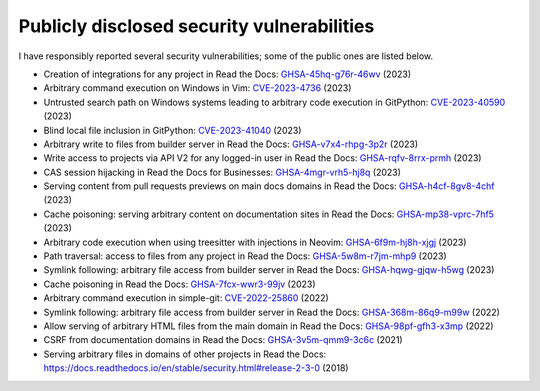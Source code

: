 .. title: Publicly disclosed security vulnerabilities
.. slug: disclosed-vulnerabilities
.. type: text

Publicly disclosed security vulnerabilities
===========================================

I have responsibly reported several security vulnerabilities; some of the public ones are listed below.

- Creation of integrations for any project in Read the Docs: `GHSA-45hq-g76r-46wv <https://github.com/readthedocs/readthedocs.org/security/advisories/GHSA-45hq-g76r-46wv>`__ (2023)
- Arbitrary command execution on Windows in Vim: `CVE-2023-4736 <https://huntr.dev/bounties/e1ce0995-4df4-4dec-9cd7-3136ac3e8e71/>`__ (2023)
- Untrusted search path on Windows systems leading to arbitrary code execution  in GitPython: `CVE-2023-40590 <https://github.com/gitpython-developers/GitPython/security/advisories/GHSA-wfm5-v35h-vwf4>`__ (2023)
- Blind local file inclusion in GitPython: `CVE-2023-41040 <https://github.com/gitpython-developers/GitPython/security/advisories/GHSA-cwvm-v4w8-q58c>`__ (2023)
- Arbitrary write to files from builder server in Read the Docs: `GHSA-v7x4-rhpg-3p2r <https://github.com/readthedocs/readthedocs.org/security/advisories/GHSA-v7x4-rhpg-3p2r>`__ (2023)
- Write access to projects via API V2 for any logged-in user in Read the Docs: `GHSA-rqfv-8rrx-prmh <https://github.com/readthedocs/readthedocs.org/security/advisories/GHSA-rqfv-8rrx-prmh>`__ (2023)
- CAS session hijacking in Read the Docs for Businesses: `GHSA-4mgr-vrh5-hj8q <https://github.com/readthedocs/readthedocs.org/security/advisories/GHSA-4mgr-vrh5-hj8q>`__ (2023)
- Serving content from pull requests previews on main docs domains in Read the Docs: `GHSA-h4cf-8gv8-4chf <https://github.com/readthedocs/readthedocs.org/security/advisories/GHSA-h4cf-8gv8-4chf>`__ (2023)
- Cache poisoning: serving arbitrary content on documentation sites in Read the Docs: `GHSA-mp38-vprc-7hf5 <https://github.com/readthedocs/readthedocs.org/security/advisories/GHSA-mp38-vprc-7hf5>`__ (2023)
- Arbitrary code execution when using treesitter with injections in Neovim: `GHSA-6f9m-hj8h-xjgj <https://github.com/neovim/neovim/security/advisories/GHSA-6f9m-hj8h-xjgj>`__ (2023)
- Path traversal: access to files from any project in Read the Docs: `GHSA-5w8m-r7jm-mhp9 <https://github.com/readthedocs/readthedocs.org/security/advisories/GHSA-5w8m-r7jm-mhp9>`__ (2023)
- Symlink following: arbitrary file access from builder server in Read the Docs: `GHSA-hqwg-gjqw-h5wg <https://github.com/readthedocs/readthedocs.org/security/advisories/GHSA-hqwg-gjqw-h5wg>`__ (2023)
- Cache poisoning in Read the Docs: `GHSA-7fcx-wwr3-99jv <https://github.com/readthedocs/readthedocs.org/security/advisories/GHSA-7fcx-wwr3-99jv>`__ (2023)
- Arbitrary command execution in simple-git: `CVE-2022-25860 <https://www.cve.org/CVERecord?id=CVE-2022-25860>`__ (2022)
- Symlink following: arbitrary file access from builder server in Read the Docs: `GHSA-368m-86q9-m99w <https://github.com/readthedocs/readthedocs.org/security/advisories/GHSA-368m-86q9-m99w>`__ (2022)
- Allow serving of arbitrary HTML files from the main domain in Read the Docs: `GHSA-98pf-gfh3-x3mp <https://github.com/readthedocs/readthedocs.org/security/advisories/GHSA-98pf-gfh3-x3mp>`__ (2022)
- CSRF from documentation domains in Read the Docs: `GHSA-3v5m-qmm9-3c6c <https://github.com/readthedocs/readthedocs.org/security/advisories/GHSA-3v5m-qmm9-3c6c>`__ (2021)
- Serving arbitrary files in domains of other projects in Read the Docs: https://docs.readthedocs.io/en/stable/security.html#release-2-3-0 (2018)
